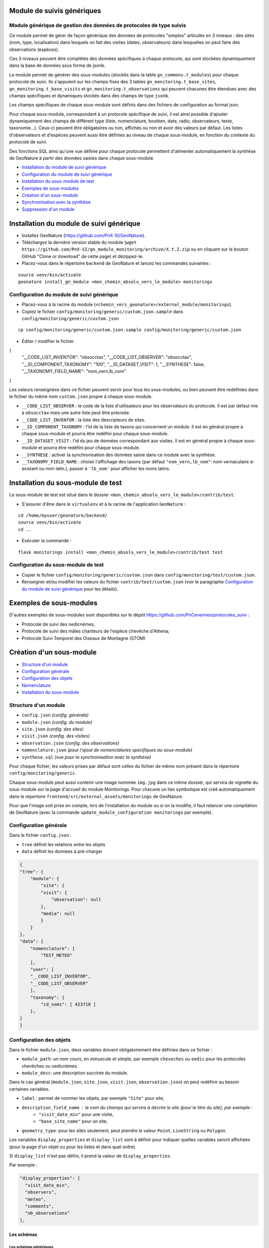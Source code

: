 ===========================
Module de suivis génériques
===========================

--------------------------------------------------------------------
Module générique de gestion des données de protocoles de type suivis
--------------------------------------------------------------------

Ce module permet de gérer de façon générique des données de protocoles "simples" articulés en 3 niveaux : des sites (nom, type, localisation) dans lesquels on fait des visites (dates, observateurs) dans lesquelles on peut faire des observations (espèces).

Ces 3 niveaux peuvent être complétés des données spécifiques à chaque protocole, qui sont stockées dynamiquement dans la base de données sous forme de jsonb.

.. image:: docs/images/apercu.png
    :alt: Liste des sites du protocole de test
    :width: 800

Le module permet de générer des sous-modules (stockés dans la table ``gn_commons.t_modules``) pour chaque protocole de suivi. Ils s'appuient sur les champs fixes des 3 tables ``gn_monitoring.t_base_sites``, ``gn_monitoring.t_base_visits`` et ``gn_monitoring.t_observations`` qui peuvent chacunes être étendues avec des champs spécifiques et dynamiques stockés dans des champs de type ``jsonb``.

Les champs spécifiques de chaque sous-module sont définis dans des fichiers de configuration au format json.

Pour chaque sous-module, correspondant à un protocole spécifique de suivi, il est ainsi possible d'ajouter dynamiquement des champs de différent type (liste, nomenclature, booléen, date, radio, observateurs, texte, taxonomie...). Ceux-ci peuvent être obligatoires ou non, affichés ou non et avoir des valeurs par défaut. Les listes d'observateurs et d'espèces peuvent aussi être définies au niveau de chaque sous-module, en fonction du contexte du protocole de suivi.

Des fonctions SQL ainsi qu'une vue définie pour chaque protocole permettent d'alimenter automatiquement la synthèse de GeoNature à partir des données saisies dans chaque sous-module.

.. image:: docs/2020-06-MCD-monitoring.jpg
    :alt: MCD du schema gn_monitoring


* `Installation du module de suivi générique`_
* `Configuration du module de suivi générique`_
* `Installation du sous-module de test`_
* `Exemples de sous-modules`_
* `Création d'un sous-module`_
* `Synchronisation avec la synthèse`_
* `Suppression d'un module`_


=========================================
Installation du module de suivi générique
=========================================

* Installez GeoNature (https://github.com/PnX-SI/GeoNature).
* Téléchargez la dernière version stable du module (``wget https://github.com/PnX-SI/gn_module_monitoring/archive/X.Y.Z.zip`` ou en cliquant sur le bouton GitHub "Clone or download" de cette page) et dézippez-le.
* Placez-vous dans le répertoire ``backend`` de GeoNature et lancez les commandes suivantes :

::

    source venv/bin/activate 
    geonature install_gn_module <mon_chemin_absolu_vers_le_module> monitorings


------------------------------------------
Configuration du module de suivi générique
------------------------------------------

* Placez-vous à la racine du module (``<chemin_vers_geonature>/external_module/monitorings``). 
* Copiez le fichier ``config/monitoring/generic/custom.json.sample`` dans ``config/monitoring/generic/custom.json``

:: 

    cp config/monitoring/generic/custom.json.sample config/monitoring/generic/custom.json

* Éditer / modifier le fichier

.. code-block:: JSON

{
  "__CODE_LIST_INVENTOR": "obsocctax",
  "__CODE_LIST_OBSERVER": "obsocctax",
  "__ID_COMPONENT_TAXONOMY": "100",
  "__ID_DATASET_VISIT": 1,
  "__SYNTHESE": false,
  "__TAXONOMY_FIELD_NAME": "nom_vern,lb_nom"
}

Les valeurs renseignées dans ce fichier peuvent servir pour tous les sous-modules, ou bien peuvent être redéfinies dans le fichier du même nom ``custom.json`` propre à chaque sous-module.

* ``__CODE_LIST_OBSERVER`` : le code de la liste d'utilisateurs pour les observateurs du protocole.
  Il est par defaut mis à ``obsocctax`` mais une autre liste peut être précisée.
* ``__CODE_LIST_INVENTOR`` : la liste des descripteurs de sites.
* ``__ID_COMPONENT_TAXONOMY`` : l'id de la liste de taxons qui concernent un module. Il est en général propre à chaque sous-module et pourra être redéfini pour chaque sous-module.
* ``__ID_DATASET_VISIT`` : l'id du jeu de données correspondant aux visites. Il est en général propre à chaque sous-module et pourra être redéfini pour chaque sous-module.
* ``__SYNTHESE`` : activer la synchronisation des données saisie dans ce module avec la synthèse.
* ``__TAXONOMY_FIELD_NAME`` : choisir l'affichage des taxons (par défaut ``"nom_vern,lb_nom"``: nom vernaculaire si existant ou nom latin.), passer à ``'lb_nom'`` pour afficher les noms latins.


===================================
Installation du sous-module de test
===================================

Le sous-module de test est situé dans le dossier ``<mon_chemin_absolu_vers_le_module>/contrib/test``.

* S'assurer d'être dans le ``virtualenv`` et à la racine de l'application ``GeoNature`` :

::

    cd /home/myuser/geonature/backend/
    source venv/bin/activate
    cd ..

* Exécuter la commande :

::

    flask monitorings install <mon_chemin_absolu_vers_le_module>/contrib/test test


------------------------------------
Configuration du sous-module de test
------------------------------------

* Copier le fichier ``config/monitoring/generic/custom.json`` dans ``config/monitoring/test/custom.json``.
* Renseigner et/ou modifier les valeurs du fichier ``contrib/test/custom.json`` (voir le paragraphe `Configuration du module de suivi générique`_ pour les détails).


========================
Exemples de sous-modules
========================

D'autres exemples de sous-modules sont disponibles sur le dépôt https://github.com/PnCevennes/protocoles_suivi :

* Protocole de suivi des oedicnèmes,
* Protocole de suivi des mâles chanteurs de l'espèce chevêche d'Athena;
* Protocole Suivi Temporel des Oiseaux de Montagne (STOM)

=========================
Création d'un sous-module
=========================

* `Structure d'un module`_
* `Configuration générale`_
* `Configuration des objets`_
* `Nomenclature`_
* `Installation du sous-module`_

---------------------
Structure d'un module
---------------------

* ``config.json`` `(config. générale)`
* ``module.json`` `(config. du module)`
* ``site.json`` `(config. des sites)`
* ``visit.json`` `(config. des visites)`
* ``observation.json`` `(config. des observations)`
* ``nomenclature.json`` `(pour l'ajout de nomenclatures spécifiques au sous-module)`
* ``synthese.sql`` `(vue pour la synchronisation avec la synthèse)`

Pour chaque fichier, les valeurs prises par défaut sont celles du fichier de même nom présent dans le répertoire ``config/monitoring/generic``.

Chaque sous-module peut aussi contenir une image nommée ``img.jpg`` dans ce même dossier, qui servira de vignette du sous-module sur la page d'accueil du module Monitorings. Pour chacune un lien symbolique est créé automatiquement dans le répertoire ``frontend/src/external_assets/monitorings`` de GeoNature. 

Pour que l'image soit prise en compte, lors de l'installation du module ou si on la modifie, il faut relancer une compilation de GeoNature (avec la commande ``update_module_configuration monitorings`` par exemple).

----------------------
Configuration générale
----------------------

Dans le fichier ``config.json`` :

* ``tree`` définit les relations entre les objets
* ``data`` définit les données à pré-charger


.. code-block:: JSON

    {
    "tree": {
        "module": {
            "site": {
            "visit": {
                "observation": null
            },
            "media": null
            }
        }
    },
    "data": {
        "nomenclature": [
            "TEST_METEO"
        ],
        "user": [
        "__CODE_LIST_INVENTOR",
        "__CODE_LIST_OBSERVER"
        ],
        "taxonomy": {
            "cd_noms": [ 423718 ]
        },
    }
    }


------------------------
Configuration des objets
------------------------

Dans le fichier ``module.json``, deux variables doivent obligatoirement être définies dans ce fichier :

* ``module_path``: un nom cours, en minuscule et simple, par exemple ``cheveches`` ou ``oedic`` pour les protocoles chevêches ou oedicnèmes.
* ``module_desc``: une description succinte du module.

Dans le cas général (``module.json``, ``site.json``, ``visit.json``, ``observation.json``) on peut redéfinir au besoin certaines variables.

* ``label`` : permet de nommer les objets, par exemple ``"Site"`` pour site,
* ``description_field_name`` : le nom du champs qui servira à décrire le site (pour le titre du site), par exemple :
    * ``"visit_date_min"`` pour une visite,
    * ``"base_site_name"`` pour un site;
* ``geometry_type``: pour les sites seulement, peut prendre la valeur ``Point``, ``LineString`` ou  ``Polygon``.

Les variables ``display_properties`` et ``display_list`` sont à définir pour indiquer quelles variables seront affichées (pour la page d'un objet ou pour les listes et dans quel ordre).

Si ``display_list`` n'est pas défini, il prend la valeur de ``display_properties``.

Par exemple :

.. code-block:: JSON

  "display_properties": [
    "visit_date_min",
    "observers",
    "meteo",
    "comments",
    "nb_observations"
  ],



Les schémas
===========

Les schémas génériques
----------------------

Les schémas des variables génériques sont définis dans le repertoire ``config/monitoring/generic`` dans les fichiers correspondant aux objets et dans la variable ``generic``.

Pour la suite nous prendrons exemple sur la configuration des sites, qui sera similaire aux autres objets dans les grandes lignes.

Par exemple dans le fichier ``site.json`` de ce repertoire on trouve la variable "generic" :

.. code-block:: JSON

        "id_base_site": {
            "type_widget": "text",
            "attribut_label": "Id site",
            "hidden": true
        },
        "id_module": {
            "type_widget": "text",
            "attribut_label": "ID Module",
            "hidden": true
        },

Chaque entrée de la variable ``generic`` est le nom d'une variable (``"id_base_site"``, ``"id_nomenclature_type_site"``, etc...)

* les attributs obligatoires :
    * ``type_widget`` : renseigne à la fois sur la nature de la variable et sur son type d'input, pour plus de détails sur les différentes possibilités, voir le  paragraphe `Définir une nouvelle variable`_.
    * ``attribut_label`` : associe un nom à la variable, comme ``"Type de site"`` pour ``id_nomenclature_type_site``,
* les attributs facultatifs :
    * ``hidden`` : permet de cacher la variable ou l'input du formulaire,
    * ``value`` : permet d'attribuer une valeur par défaut,
    * ``required`` : permet de rendre un input obligatoire.
    * ``definition`` : permet d'ajouter une définiton à la variable pour aider l'utilisateur.
* les attributs `spéciaux` :
    * ``type_util``: peut prendre pour valeur ``"user"``, ``"nomenclature"`` ou  ``"taxonomy"``. Permet d'indiquer qu'il s'agit ici d'une id (d'une nomenclature) et de traiter cette variable en fonction.


Définir une nouvelle variable
-----------------------------

Pour définir une nouvelle variable ou aussi redéfinir une caractéristique d'une variable générique, il faut créer une variable nommée ``specific`` dans les fichiers ``site.json``, ``visit.json`` ou ``observation.json`` afin de définir le schéma spécifique pour cet objet.

* **texte** : une variable facultative

.. code-block:: JSON

        nom_contact": {
            "type_widget": "text",
            "attribut_label": "Nom du contact"
        }

* **entier** : exemple avec un numéro du passage compris entre 1 et 2 est obligatoire

.. code-block:: JSON

        "num_passage": {
            "type_widget": "number",
            "attribut_label": "Numéro de passage",
            "required": true,
            "min": 1,
            "max": 2
        }
    
* **utilisateur** : choix de plusieurs noms utilisateurs dans une liste

.. code-block:: JSON

        "observers": {
            "attribut_label": "Observateurs",
            "type_widget": "observers",
            "type_util": "user",
            "code_list": "__CODE_LIST_OBSERVER",
        },

Ici la variable ``"__CODE_LIST_OBSERVER"`` sera à redéfinir dans le fichier ``custom.json`` à l'installation du sous-module.

Il est important d'ajouter ``"type_util": "user",``.

* **nomenclature** : un choix obligatoire parmi une liste définie par un type de nomenclature

.. code-block:: JSON

        "id_nomenclature_nature_observation": {
            "type_widget": "nomenclature",
            "attribut_label": "Nature de l'observation",
            "code_nomenclature_type": "OED_NAT_OBS",
            "required": true,
            "type_util": "nomenclature"
        },

La variable ``"code_nomenclature_type": "OED_NAT_OBS",`` définit le type de nomenclature.

Il est important d'ajouter ``"type_util": "nomenclature",``.

* **liste** : une liste déroulante simple, non basée sur une nomenclature

.. code-block:: JSON

        "rain": {
            "type_widget": "select",
            "required": true,
            "attribut_label": "Pluie",
            "values": ["Absente", "Intermittente", "Continue"]
        },

Il est possible de définir une valeur par défaut pré-selectionnée avec le paramètre ``value`` (exemple : ``"value": "Absente"``).

* **radio** : bouton radio pour un choix unique parmi plusieurs possibilités

.. code-block:: JSON

        "beginner": {
            "type_widget": "radio",
            "attribut_label": "Débutant",
            "values": ["Oui", "Non"]
        },

* **taxonomie** : une liste de taxons

.. code-block:: JSON

        "cd_nom": {
            "type_widget": "taxonomy",
            "attribut_label": "Taxon",
            "type_util": "taxonomy",
            "required": true,
            "idComponent": "__ID_COMPONENT_TAXONOMY"
        },

La variable ``"idComponent": "__ID_COMPONENT_TAXONOMY"`` définit la liste de taxon.

Il est important d'ajouter ``"type_util": "taxonomy",``.

Redéfinir une variable existante
--------------------------------

Dans plusieurs cas, on peut avoir besoin de redéfinir un élément du schéma.

On rajoutera cet élément dans notre variable ``specific`` et cet élément sera mis à jour :

* Changer le label d'un élément et le rendre visible et obligatoire

.. code-block:: JSON
    
        "visit_date_max": {
            "attribut_label": "Date de fin de visite",
            "hidden": false,
            "required": true
        }

* Donner une valeur par défaut à une nomenclature et cacher l'élément

  Dans le cas où la variable ``type_widget`` est redéfinie, il faut redéfinir toutes les variables.

.. code-block:: JSON

        "id_nomenclature_type_site": {
            "type_widget": "text",
            "attribut_label": "Type site",
            "type_util": "nomenclature",
            "value": {
                "code_nomenclature_type": "TYPE_SITE",
                "cd_nomenclature": "OEDIC"
            },
            "hidden": true
        }

Il est important d'ajouter ``"type_util": "nomenclature",``.

Pour renseigner la valeur de la nomenclature, on spécifie :
    * le type de nomenclature ``"code_nomenclature_type"`` (correspond au champs mnemonique du type)
    * le code de la nomenclature ``"cd_nomenclature"``

------------
Nomenclature
------------

Le fichier ``nomenclature.json`` permet de renseigner les nomenclatures spécifiques à chaque sous-module.
Elles seront insérées dans la base de données lors de l'installation du sous-module (si elles n'existent pas déjà). 

Exemple de fichier :

.. code-block:: JSON

    {
    "types": [
        {
        "mnemonique": "TEST_METEO",
        "label_default": "Météo",
        "definition_default": "Météo (protocôle de suivi test)"
        }
    ],
    "nomenclatures": [
        {
        "type":"TEST_METEO",
        "cd_nomenclature": "METEO_B",
        "mnemonique": "Beau",
        "label_default": "Beau temps",
        "definition_default": "Beau temps (test)"
        },
        {
        "type":"TEST_METEO",
        "cd_nomenclature": "METEO_M",
        "mnemonique": "Mauvais",
        "label_default": "Mauvais temps",
        "definition_default": "Mauvais temps (test)"
        }
    ]
    }


---------------------------
Installation du sous-module
---------------------------

Procéder comme pour `Installation du sous-module de test`_


================================
Synchronisation avec la synthèse
================================


-----------------------
Configuration du module
-----------------------

Dans le dossier de configuration du module, s'il n'existe pas déjà, créer le fichier ``custom.json`` et ajouter le paramètre ``__SYNTHESE`` :

.. code-block:: JSON

    {
    ...
    "__SYNTHESE": true
    ...
    }


Si le module de possède pas d'observation et son arborescense s'arrête au niveau des visites,
dans le fichier `config/monitoring/generic/config.json` ajouter la lignee

.. code-block:: JSON

    {
    ...
    "synthese_object": "visit"
    ...
    }

Ce dernier point doit être effectué avant l'installation du module,
et permettra d'avoir le lien de la page concernant la visite depuis la synthèse de GéoNature.

Par défaut ce lien renvoie vers l'observation concernée.

-----------------------------------
Création d'une vue pour la synthèse
-----------------------------------

Dans un fichier nommé ``synthese.sql`` placé dans le dossier de configuration du module, créér une vue qui agrège les informations des visites et des observations, afin de pouvoir les insérer dans la syntèse.

La convention de nommage de la vue est ``gn_monitoring.vs_<module_path>``, par exemple ``gn_monitoring.vs_test`` pour le module de test.

Cette vue regroupe toutes les informations nécessaires pour renseigner la synthèse.

Pour la vue et la source, on pourra s'inspirer du fichier ``synthese.sql``
`du module test <cotrib/test/synthese.sql>`_
ou `du module chevêche <https://github.com/PnCevennes/protocoles_suivi/blob/master/cheveches/synthese.sql>`_
qui utilisent eux même la vue `gn_monitoring.vs_visits <data/vues.sql>`_.

L'alimentation de la Synthèse est automatique si sa vue existe et si le paramètre ``__SYNTHESE`` est défini à ``true`` dans le fichier ``config.json`` du module.

=======================
Suppression d'un module
=======================

Lancer la commande ``flask monitorings remove <module_path>``.
